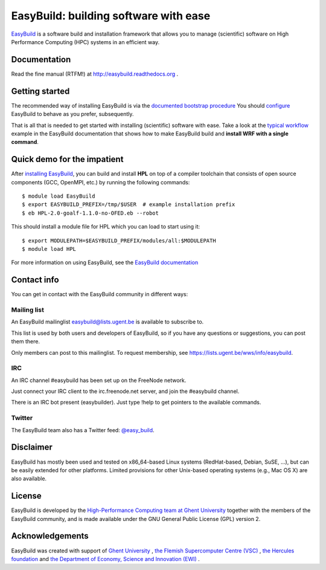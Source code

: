 
EasyBuild: building software with ease
--------------------------------------

.. image:: http://hpcugent.github.io/easybuild/images/easybuild_logo_small.png

`EasyBuild <https://hpcugent.github.com/easybuild>`_ is a software build
and installation framework that allows you to manage (scientific) software
on High Performance Computing (HPC) systems in an efficient way.

Documentation
~~~~~~~~~~~~~

Read the fine manual (RTFM!) at http://easybuild.readthedocs.org .

Getting started
~~~~~~~~~~~~~~~

The recommended way of installing EasyBuild is via the
`documented bootstrap procedure <http://easybuild.readthedocs.org/en/latest/Installation.html#bootstrapping-procedure>`_
You should `configure <http://easybuild.readthedocs.org/en/latest/Configuration.html>`_
EasyBuild to behave as you prefer, subsequently.

That is all that is needed to get started with installing (scientific) software with ease.
Take a look at the `typical workflow <http://easybuild.readthedocs.org/en/latest/Typical_workflow_example_with_WRF.html>`_
example in the EasyBuild documentation that shows how to make EasyBuild build and **install WRF with a single command**.

Quick demo for the impatient
~~~~~~~~~~~~~~~~~~~~~~~~~~~~

After `installing EasyBuild <http://easybuild.readthedocs.org/en/latest/Installation.html>`_,
you can build and install **HPL** on top of a compiler toolchain that consists of open source
components (GCC, OpenMPI, etc.) by running the following commands::

  $ module load EasyBuild
  $ export EASYBUILD_PREFIX=/tmp/$USER  # example installation prefix
  $ eb HPL-2.0-goalf-1.1.0-no-OFED.eb --robot

This should install a module file for HPL which you can load to start using it::

  $ export MODULEPATH=$EASYBUILD_PREFIX/modules/all:$MODULEPATH
  $ module load HPL

For more information on using EasyBuild, see the
`EasyBuild documentation <http://easybuild.readthedocs.org/>`_

Contact info
~~~~~~~~~~~~

You can get in contact with the EasyBuild community in different ways:

Mailing list
^^^^^^^^^^^^

An EasyBuild mailinglist easybuild@lists.ugent.be is available to subscribe to.

This list is used by both users and developers of EasyBuild, so if you
have any questions or suggestions, you can post them there.

Only members can post to this mailinglist. To request membership, see
https://lists.ugent.be/wws/info/easybuild.

IRC
^^^

An IRC channel #easybuild has been set up on the FreeNode network.

Just connect your IRC client to the irc.freenode.net server, and join
the #easybuild channel.

There is an IRC bot present (easybuilder). Just type !help to get
pointers to the available commands.

Twitter
^^^^^^^

The EasyBuild team also has a Twitter feed:
`@easy\_build <http://twitter.com/easy_build>`_.

Disclaimer
~~~~~~~~~~

EasyBuild has mostly been used and tested on x86_64-based Linux systems (RedHat-based, Debian, SuSE, ...),
but can be easily extended for other platforms.
Limited provisions for other Unix-based operating systems (e.g., Mac OS X) are also available.

License
~~~~~~~

EasyBuild is developed by the `High-Performance Computing team at Ghent
University <https://ugent.be/hpcugent>`_ together with the members of the EasyBuild community,
and is made available under the GNU General Public License (GPL) version 2.

Acknowledgements
~~~~~~~~~~~~~~~~

EasyBuild was created with support of `Ghent University <http://www.ugent.be/en>`_ ,
`the Flemish Supercomputer Centre (VSC) <https://vscentrum.be/nl/en>`_ ,
`the Hercules foundation <http://www.herculesstichting.be/in_English>`_ and
`the Department of Economy, Science and Innovation (EWI) <http://www.ewi-vlaanderen.be/en>`_ .

